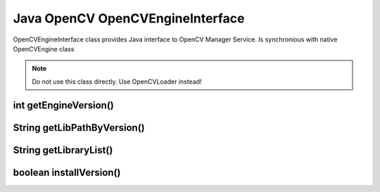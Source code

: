 *********************************
Java OpenCV OpenCVEngineInterface
*********************************

.. highlight:: java
.. module:: org.opencv.engine
    :platform: Android
    :synopsis: Defines OpenCV Manager interface for Android.
.. Class:: OpenCVEngineInterface

OpenCVEngineInterface class provides Java interface to OpenCV Manager Service. Is synchronious with native OpenCVEngine class

.. note:: Do not use this class directly. Use OpenCVLoader instead!

int getEngineVersion()
----------------------

.. method:: int GetEngineVersion()

    Get OpenCV Manager version

    :rtype: int
    :return: Return OpenCV Manager version

String getLibPathByVersion()
----------------------------

.. method:: String GetLibPathByVersion(String version)

    Find already installed OpenCV library 

    :param version: OpenCV library version
    :rtype: String
    :return: Return path to OpenCV native libs or empty string if OpenCV was not found

String getLibraryList()
-----------------------

.. method:: String GetLibraryList(String version)

    Get list of OpenCV native libraries in loading order seporated by ";" symbol

    :param version: OpenCV library version
    :rtype: String
    :return: Return OpenCV libraries names seporated by symbol ";" in loading order

boolean installVersion()
------------------------

.. method:: boolean InstallVersion(String version)

    Try to install defined version of OpenCV from Google Play (Android Market).

    :param version: OpenCV library version
    :rtype: String
    :return: Return true if installation was successful or OpenCV package has been already installed
 